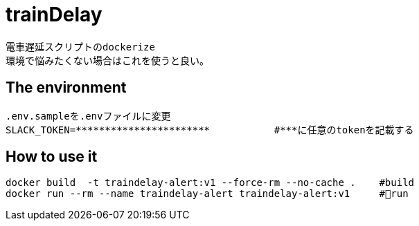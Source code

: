 :source-highlighter: coderay

= trainDelay

 電車遅延スクリプトのdockerize
 環境で悩みたくない場合はこれを使うと良い。

== The environment
----
.env.sampleを.envファイルに変更        
SLACK_TOKEN=***********************           #***に任意のtokenを記載する
----

== How to use it

----
docker build  -t traindelay-alert:v1 --force-rm --no-cache .    #build
docker run --rm --name traindelay-alert traindelay-alert:v1     #run
----
